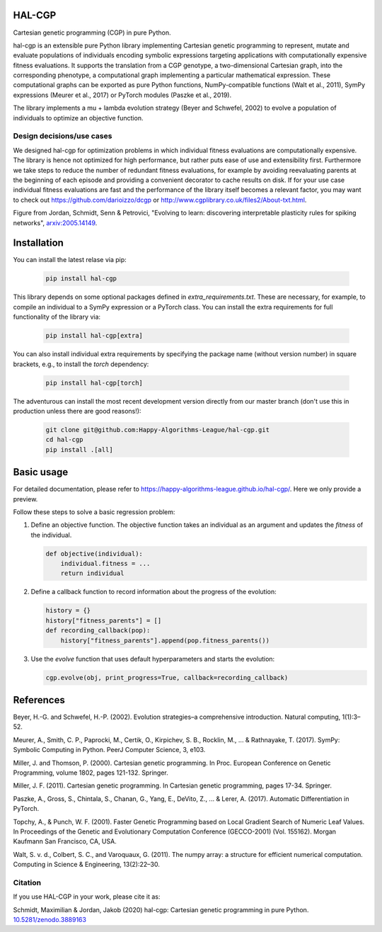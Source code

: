 ========
 HAL-CGP
========


.. image:: https://badge.fury.io/py/hal-cgp.svg
    :target: https://badge.fury.io/py/hal-cgp
.. image:: https://img.shields.io/badge/python-3.7-red.svg
	   :target: https://www.python.org/
.. image:: https://img.shields.io/badge/python-3.8-red.svg
	   :target: https://www.python.org/
.. image:: https://img.shields.io/badge/python-3.9-red.svg
	   :target: https://www.python.org/
.. image:: https://img.shields.io/badge/License-GPLv3-blue.svg
	   :target: https://www.gnu.org/licenses/old-licenses/gpl-3.0.html
.. image:: https://github.com/Happy-Algorithms-League/hal-cgp/actions/workflows/tests.yaml/badge.svg
	   :target: https://github.com/Happy-Algorithms-League/hal-cgp/actions/workflows/tests.yaml
.. image:: http://www.mypy-lang.org/static/mypy_badge.svg
	   :target: http://mypy-lang.org/
.. image:: https://img.shields.io/badge/code%20style-black-000000.svg
	   :target: https://github.com/psf/black
.. image:: https://coveralls.io/repos/github/Happy-Algorithms-League/python-gp/badge.svg?branch=master
	   :target: https://coveralls.io/github/Happy-Algorithms-League/python-gp?branch=master
.. image:: https://readthedocs.org/projects/hal-cgp/badge/?version=latest
	   :target: https://hal-cgp.readthedocs.io/en/latest/?badge=latest

Cartesian genetic programming (CGP) in pure Python.

hal-cgp is an extensible pure Python library implementing Cartesian genetic programming to represent, mutate and evaluate populations of individuals encoding symbolic expressions targeting applications with computationally expensive fitness evaluations. It supports the translation from a CGP genotype, a two-dimensional Cartesian graph, into the corresponding phenotype, a computational graph implementing a particular mathematical expression. These computational graphs can be
exported as pure Python functions, NumPy-compatible functions (Walt et al., 2011), SymPy expressions (Meurer et al., 2017) or PyTorch modules (Paszke et al., 2019).

The library implements a mu + lambda evolution strategy (Beyer and Schwefel, 2002) to evolve a population of individuals to optimize an objective function.

Design decisions/use cases
==========================

We designed hal-cgp for optimization problems in which individual fitness evaluations are computationally expensive. The library is hence not optimized for high performance, but rather puts ease of use and extensibility first. Furthermore we take steps to reduce the number of redundant fitness evaluations, for example by avoiding reevaluating parents at the beginning of each episode and providing a convenient decorator to cache results on disk. If for your use case individual fitness evaluations are fast and the performance of the library itself becomes a relevant factor, you may want to check out https://github.com/darioizzo/dcgp or http://www.cgplibrary.co.uk/files2/About-txt.html.

.. image-start
   
.. image:: ./cgp-sketch.png
   :width: 600
   :alt: CGP Sketch
	 
Figure from Jordan, Schmidt, Senn & Petrovici, "Evolving to learn: discovering interpretable plasticity rules for spiking networks", arxiv:2005.14149_.

.. _arxiv:2005.14149: https://arxiv.org/abs/2005.14149

.. image-end

.. long-description-end

.. installation-start
============
Installation
============

You can install the latest relase via pip:

   .. code-block:: shell

      pip install hal-cgp


This library depends on some optional packages defined in `extra_requirements.txt`. These are necessary, for example, to compile an individual to a SymPy expression or a PyTorch class. You can install the extra requirements for full functionality of the library via:

   .. code-block:: shell

      pip install hal-cgp[extra]

You can also install individual extra requirements by specifying the package name (without version number) in square brackets, e.g., to install the `torch` dependency:

   .. code-block:: shell

      pip install hal-cgp[torch]

The adventurous can install the most recent development version directly from our master branch (don't use this in production unless there are good reasons!):

   .. code-block:: shell

      git clone git@github.com:Happy-Algorithms-League/hal-cgp.git
      cd hal-cgp
      pip install .[all]

.. installation-end

===========
Basic usage
===========

For detailed documentation, please refer to `https://happy-algorithms-league.github.io/hal-cgp/ <https://happy-algorithms-league.github.io/hal-cgp/>`_. Here we only provide a preview.

.. basic-usage-start

Follow these steps to solve a basic regression problem:

1. Define an objective function.
   The objective function takes an individual as an argument and updates the `fitness` of the individual.

   .. code-block:: python
		
      def objective(individual):
          individual.fitness = ...
	  return individual

2. Define a callback function to record information about the progress of the evolution:

   .. code-block:: python

      history = {}
      history["fitness_parents"] = []
      def recording_callback(pop):
          history["fitness_parents"].append(pop.fitness_parents())

3. Use the `evolve` function that uses default hyperparameters and starts the evolution:

   .. code-block:: python
		
      cgp.evolve(obj, print_progress=True, callback=recording_callback)

.. basic-usage-end

.. references-start
==========
References
==========

Beyer, H.-G. and Schwefel, H.-P. (2002). Evolution strategies–a comprehensive introduction. Natural computing, 1(1):3–52.

Meurer, A., Smith, C. P., Paprocki, M., Certik, O., Kirpichev, S. B., Rocklin, M., ... & Rathnayake, T. (2017). SymPy: Symbolic Computing in Python. PeerJ Computer Science, 3, e103.

Miller, J. and Thomson, P. (2000). Cartesian genetic programming. In Proc. European Conference on Genetic Programming, volume 1802, pages 121-132. Springer.

Miller, J. F. (2011). Cartesian genetic programming. In Cartesian genetic programming, pages 17-34. Springer.

Paszke, A., Gross, S., Chintala, S., Chanan, G., Yang, E., DeVito, Z., ... & Lerer, A. (2017). Automatic Differentiation in PyTorch.

Topchy, A., & Punch, W. F. (2001). Faster Genetic Programming based on Local Gradient Search of Numeric Leaf Values. In Proceedings of the Genetic and Evolutionary Computation Conference (GECCO-2001) (Vol. 155162). Morgan Kaufmann San Francisco, CA, USA.

Walt, S. v. d., Colbert, S. C., and Varoquaux, G. (2011). The numpy array: a structure for efficient numerical computation. Computing in Science & Engineering, 13(2):22–30.

.. references-end
   
.. citation-start
   
Citation
========

If you use HAL-CGP in your work, please cite it as:

Schmidt, Maximilian & Jordan, Jakob (2020) hal-cgp: Cartesian genetic programming in pure Python. 
`10.5281/zenodo.3889163 <https://doi.org/10.5281/zenodo.3889163>`_

.. citation-end
